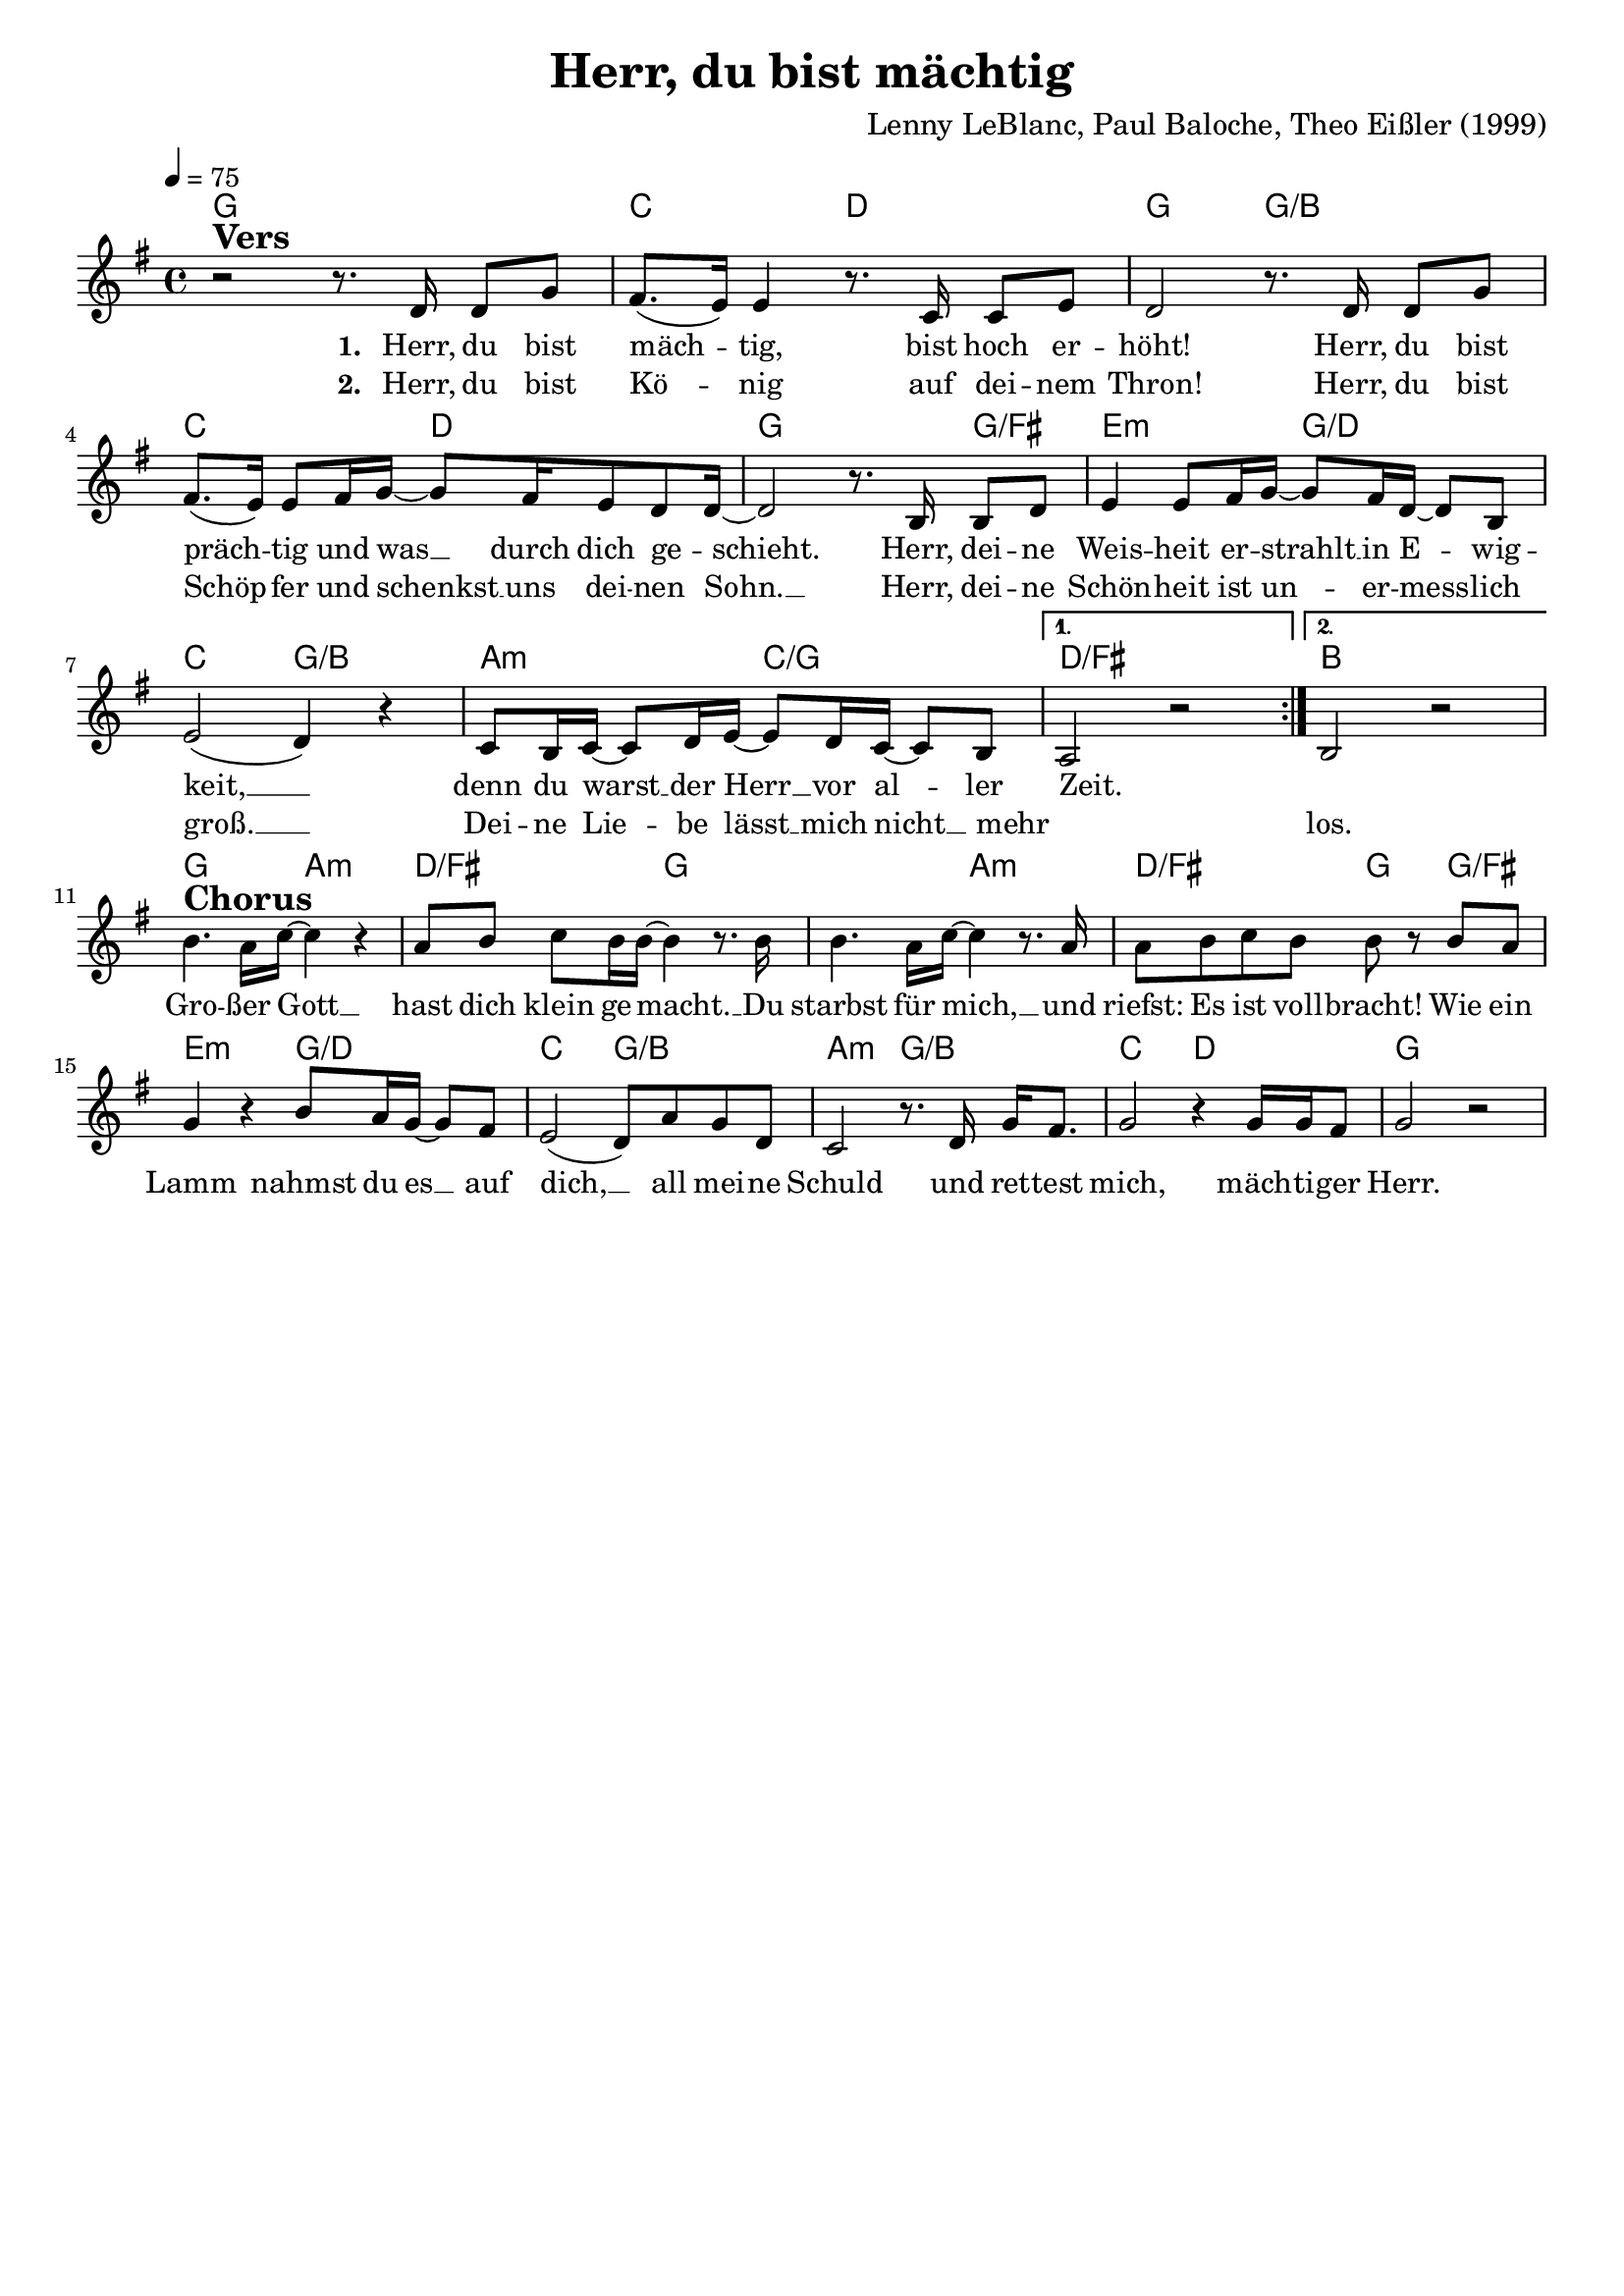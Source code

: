 \version "2.24.1"

\header{
  title = "Herr, du bist mächtig"
  composer = "Lenny LeBlanc, Paul Baloche, Theo Eißler (1999)"
  tagline = " "
}

global = {
  \key g \major
  \time 4/4
  \dynamicUp
  \set melismaBusyProperties = #'()
  \tempo 4 = 75
  \set Score.rehearsalMarkFormatter = #format-mark-box-numbers
}
\layout {indent = 0.0}

chordOne = \chordmode {
  \set noChordSymbol = " "
  g1
  c2 d
  g g/b
  c2 d
  g2. g4/fis
  e2:m g/d
  c g/b
  a:m c/g
  d1/fis
  b1
  g2 a:m
  d/fis g
  g a:m
  d/fis g4 g/fis
  e2:m g/d
  c g/b
  a:m g/b
  c d
  g1
}

musicOne = \relative c' {
\repeat volta 2 {
r2 ^\markup{\bold \huge Vers} r8. d16 d8 g |
fis8.( e16) 4 r8. c16 c8 e8 |
d2 r8. d16 d8 g |
fis8.( e16) 8 fis16 g ~ 8 fis16 e8 d8 d16 ~ |
2 r8. b16 b8 d |
e4 e8 fis16 g ~ 8 fis16 d ~ 8 b |
e2( d4) r4 |
c8 b16 c ~ 8 d16 e ~ 8 d16 c ~ 8 b
  \alternative{
      \volta 1 { a2 r |}
      \volta 2 { b2 r |}
  }
} \break
b'4. ^\markup{\bold \huge Chorus} a16 c ~ 4 r4 |
a8 b c b16 16 ~ 4 r8. b16 |
4. a16 c ~ 4 r8. a16 |
a8 b c b b r8 b a |
g4 r b8 a16 g ~ 8 fis |
e2( d8) a'8 g d |
c2 r8. d16 g fis8. |
g2 r4 g16 16 fis8 |
g2 r |
}


choruslyric = \lyricmode {
Gro -- ßer Gott __ _
hast dich klein ge -- macht. __ _
Du starbst für mich, __ _
und riefst: Es ist voll -- bracht!
Wie ein Lamm nahmst du es __ _ auf dich, __ _
all mei -- ne Schuld
und ret -- test mich,
mäch -- ti -- ger Herr.
}
bridgelyric = \lyricmode {
}
verseOne = \lyricmode { \set stanza = #"1. "
Herr, du bist mäch -- _ tig,
bist hoch er -- höht!
Herr, du bist präch -- _ tig
und was __ _ durch dich ge -- _ schieht.
Herr, dei -- ne Weis -- heit er -- strahlt __ _ in E -- _ wig -- keit, __ _
denn du warst __ _ der Herr __ _ vor al -- _ ler Zeit.
_
\choruslyric
}
verseTwo = \lyricmode { \set stanza = #"2. "
Herr, du bist Kö -- _ nig
auf dei -- nem Thron!
Herr, du bist Schöp -- _ fer
und schenkst __ _ uns dei -- nen Sohn. __ _
Herr, dei -- ne Schön -- heit ist un -- _ er -- mess -- _ lich groß. __ _
Dei -- ne Lie -- _ be lässt __ _ mich nicht __ _ mehr _ los.
}
pianoUp = \relative c' {
}

pianoDown = \relative { \clef bass
}


chorusText = \lyricmode {
Großer Gott hast dich klein gemacht.
Du starbst für mich,
und riefst: Es ist vollbracht!
Wie ein Lamm nahmst du es auf dich,
all meine Schuld
und rettest mich, mächtiger Herr.
}
verseOneText = \lyricmode {
Herr, du bist mächtig,
bist hoch erhöht!
Herr, du bist prächtig
und was durch dich geschieht.
Herr, deine Weisheit erstrahlt in Ewigkeit,
denn du warst der Herr vor aller Zeit.
}
verseTwoText = \lyricmode {
Herr, du bist König
auf deinem Thron!
Herr, du bist Schöpfer
und schenkst uns deinen Sohn.
Herr, deine Schönheit ist unermesslich groß.
Deine Liebe lässt mich nicht mehr los.
}
bridgeText = \lyricmode {
}

originalText = \lyricmode {
Above all powers, above all kings

VersOne

PreChorus
Chorus

VerseTwo

Bridge
}



\score {
  <<
    \new ChordNames {\set chordChanges = ##t \chordOne}
    \new Voice = "one" { \global \musicOne }
    \new Lyrics \lyricsto one \verseOne
    \new Lyrics \lyricsto one \verseTwo
    %\new PianoStaff <<
    %  \new Staff = "up" { \global \pianoUp }
    %  \new Staff = "down" { \global \pianoDown }
    %>>
  >>
  \layout {
    #(layout-set-staff-size 18)
  }
  \midi{}
}

